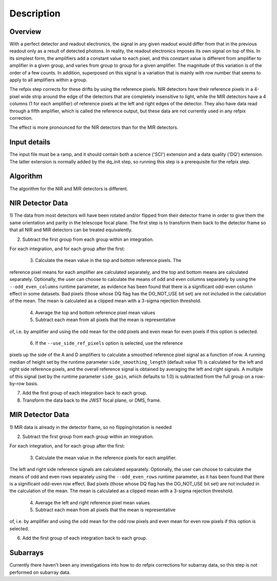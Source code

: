 Description
===========

Overview
--------

With a perfect detector and readout electronics, the signal in any given
readout would differ from that in the previous readout only as a result
of detected photons.  In reality, the readout electronics imposes its own
signal on top of this.  In its simplest form, the amplifiers add a constant
value to each pixel, and this constant value is different from amplifier to
amplifier in a given group, and varies from group to group for a given
amplifier.  The magnitude of this variation is of the order of a few counts.
In addition, superposed on this signal is a variation that is mainly with
row number that seems to apply to all amplifiers within a group.

The refpix step corrects for these drifts by using the reference
pixels. NIR detectors have their reference pixels in a 4-pixel wide strip
around the edge of the detectors that are completely insensitive to light,
while the MIR detectors have a 4 columns (1 for each amplifier) of reference
pixels at the left and right edges of the detector.  They also have data read
through a fifth amplifier, which is called the reference output, but these
data are not currently used in any refpix correction.

The effect is more pronounced for the NIR detectors than for the MIR
detectors.

Input details
-------------

The input file must be a ramp, and it should contain both a science
('SCI') extension and a data quality ('DQ') extension.  The latter
extension is normally added by the dq_init step, so running this
step is a prerequisite for the refpix step.

Algorithm
---------

The algorithm for the NIR and MIR detectors is different.

NIR Detector Data
-----------------

1) The data from most detectors will have been rotated and/or
flipped from their detector frame in order to give them the same orientation
and parity in the telescope focal plane.  The first step is to transform
them back to the detector frame so that all NIR and MIR detectors can be treated
equivalently.

2) Subtract the first group from each group within an integration.

For each integration, and for each group after the first:

  3) Calculate the mean value in the top and bottom reference pixels.  The
reference pixel means for each amplifier are calculated separately, and
the top and bottom means are calculated separately.  Optionally, the user
can choose to calculate the means of odd and even columns separately by using
the ``--odd_even_columns`` runtime parameter, as evidence has been found that
there is a significant odd-even column effect in some datasets.  Bad pixels
(those whose DQ flag has the DO_NOT_USE bit set) are not included in the
calculation of the mean.  The mean is calculated as a clipped mean with a
3-sigma rejection threshold.

  4) Average the top and bottom reference pixel mean values

  5) Subtract each mean from all pixels that the mean is representative
of, i.e. by amplifier and using the odd mean for the odd pixels and even
mean for even pixels if this option is selected.

  6) If the ``--use_side_ref_pixels`` option is selected, use the reference
pixels up the side of the A and D amplifiers to calculate a smoothed
reference pixel signal as a function of row.  A running median of height set
by the runtime parameter ``side_smoothing_length`` (default value 11) is
calculated for the left and right side reference pixels, and the overall
reference signal is obtained by averaging the left and right signals.  A
multiple of this signal (set by the runtime parameter ``side_gain``, which
defaults to 1.0) is subtracted from the full group on a row-by-row basis.

7) Add the first group of each integration back to each group.

8) Transform the data back to the JWST focal plane, or DMS, frame.

MIR Detector Data
-----------------

1) MIR data is already in the detector frame, so no flipping/rotation is
needed

2) Subtract the first group from each group within an integration.

For each integration, and for each group after the first:

  3) Calculate the mean value in the reference pixels for each amplifier.
The left and right side reference signals are calculated separately.
Optionally, the user can choose to calculate the means of odd and even rows
separately using the ``--odd_even_rows`` runtime parameter, as it has been
found that there is a significant odd-even row effect.  Bad pixels (those
whose DQ flag has the DO_NOT_USE bit set) are not included in the
calculation of the mean. The mean is calculated as a clipped mean with a
3-sigma rejection threshold.

  4) Average the left and right reference pixel mean values

  5) Subtract each mean from all pixels that the mean is representative
of, i.e. by amplifier and using the odd mean for the odd row pixels and even
mean for even row pixels if this option is selected.

6) Add the first group of each integration back to each group.

Subarrays
---------

Currently there haven't been any investigations into how to do refpix
corrections for subarray data, so this step is not performed on subarray data.
